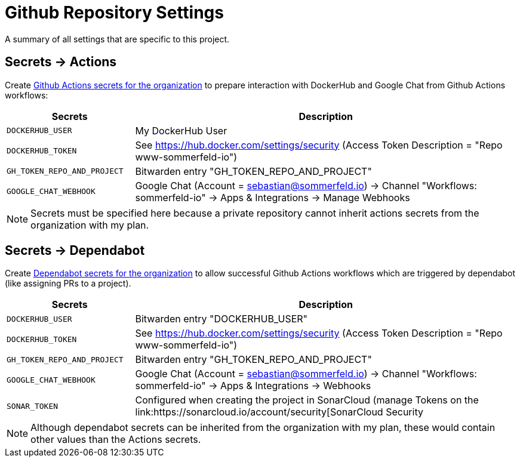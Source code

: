 = Github Repository Settings

A summary of all settings that are specific to this project.

== Secrets -> Actions
Create link:https://github.com/organizations/sommerfeld-io/settings/secrets/actions[Github Actions secrets for the organization] to prepare interaction with DockerHub and Google Chat from Github Actions workflows:

[cols="1,3", options="header"]
|===
|Secrets |Description
|`DOCKERHUB_USER` |My DockerHub User
|`DOCKERHUB_TOKEN` |See https://hub.docker.com/settings/security (Access Token Description = "Repo www-sommerfeld-io")
|`GH_TOKEN_REPO_AND_PROJECT` |Bitwarden entry "GH_TOKEN_REPO_AND_PROJECT"
|`GOOGLE_CHAT_WEBHOOK` |Google Chat (Account = sebastian@sommerfeld.io) -> Channel "Workflows: sommerfeld-io" -> Apps & Integrations -> Manage Webhooks
|===

NOTE: Secrets must be specified here because a private repository cannot inherit actions secrets from the organization with my plan.

== Secrets -> Dependabot
Create link:https://github.com/organizations/sommerfeld-io/settings/secrets/dependabot[Dependabot secrets for the organization] to allow successful Github Actions workflows which are triggered by dependabot (like assigning PRs to a project).

[cols="1,3", options="header"]
|===
|Secrets |Description
|`DOCKERHUB_USER` |Bitwarden entry "DOCKERHUB_USER"
|`DOCKERHUB_TOKEN` |See https://hub.docker.com/settings/security (Access Token Description = "Repo www-sommerfeld-io")
|`GH_TOKEN_REPO_AND_PROJECT` |Bitwarden entry "GH_TOKEN_REPO_AND_PROJECT"
|`GOOGLE_CHAT_WEBHOOK` |Google Chat (Account = sebastian@sommerfeld.io) -> Channel "Workflows: sommerfeld-io" -> Apps & Integrations -> Webhooks
|`SONAR_TOKEN` |Configured when creating the project in SonarCloud (manage Tokens on the link:https://sonarcloud.io/account/security[SonarCloud Security
|===

NOTE: Although dependabot secrets can be inherited from the organization with my plan, these would contain other values than the Actions secrets.
